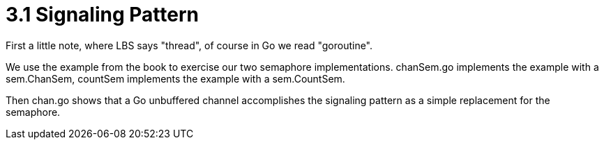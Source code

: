 # 3.1 Signaling Pattern

First a little note, where LBS says "thread", of course in Go we read
"goroutine".

We use the example from the book to exercise our two semaphore implementations.
chanSem.go implements the example with a sem.ChanSem, countSem implements the
example with a sem.CountSem.

Then chan.go shows that a Go unbuffered channel accomplishes the signaling
pattern as a simple replacement for the semaphore.
